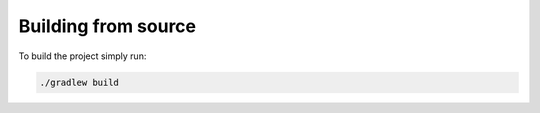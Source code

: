 .. _Building from source:

Building from source
====================

To build the project simply run:

.. code-block:: bash

    ./gradlew build

